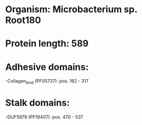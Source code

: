 * Organism: Microbacterium sp. Root180
* Protein length: 589
* Adhesive domains:
-Collagen_bind (PF05737): pos. 182 - 317
* Stalk domains:
-DUF5979 (PF19407): pos. 470 - 537

